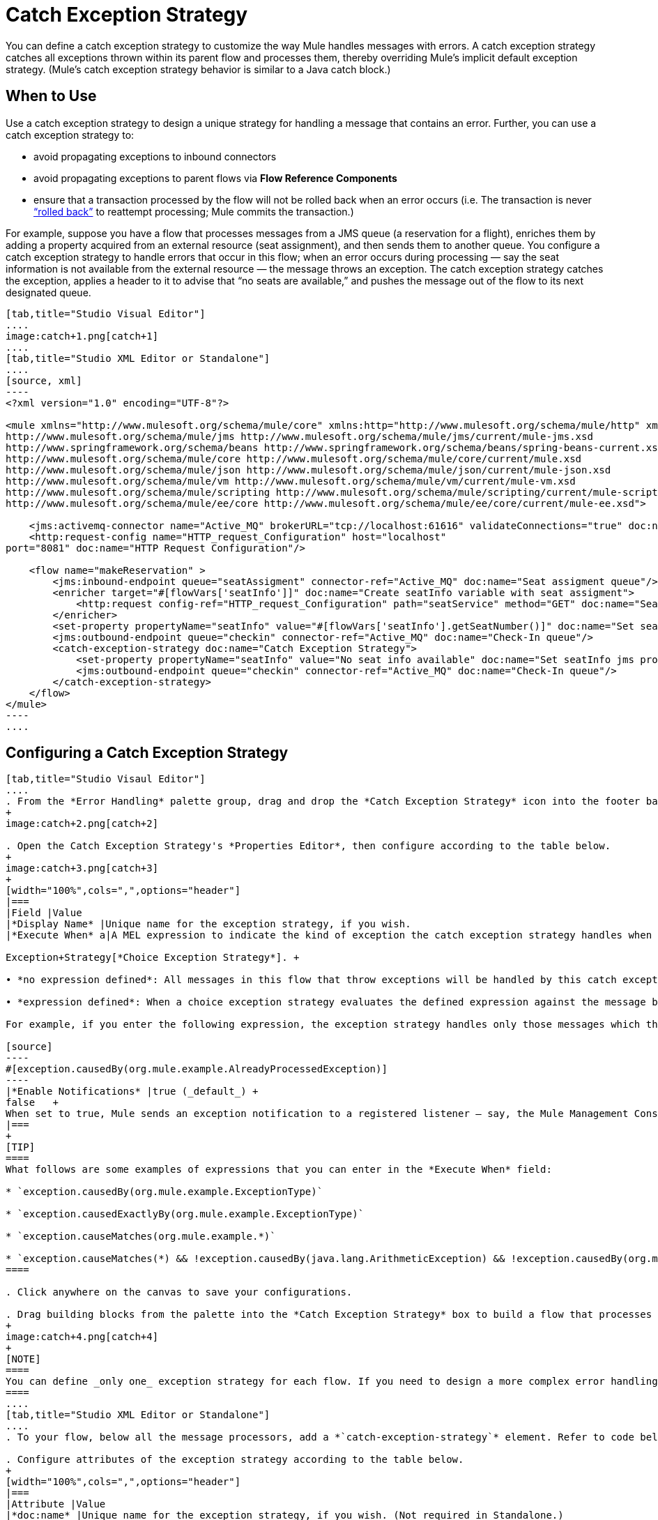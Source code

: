 = Catch Exception Strategy
:keywords: anypoint, studio, esb, exceptions, catch exception

You can define a catch exception strategy to customize the way Mule handles messages with errors. A catch exception strategy catches all exceptions thrown within its parent flow and processes them, thereby overriding Mule’s implicit default exception strategy. (Mule’s catch exception strategy behavior is similar to a Java catch block.)

== When to Use

Use a catch exception strategy to design a unique strategy for handling a message that contains an error. Further, you can use a catch exception strategy to:

* avoid propagating exceptions to inbound connectors

* avoid propagating exceptions to parent flows via *Flow Reference Components*

* ensure that a transaction processed by the flow will not be rolled back when an error occurs (i.e. The transaction is never http://en.wikipedia.org/wiki/Rollback_(data_management)[“rolled back”] to reattempt processing; Mule commits the transaction.)

For example, suppose you have a flow that processes messages from a JMS queue (a reservation for a flight), enriches them by adding a property acquired from an external resource (seat assignment), and then sends them to another queue. You configure a catch exception strategy to handle errors that occur in this flow; when an error occurs during processing — say the seat information is not available from the external resource — the message throws an exception. The catch exception strategy catches the exception, applies a header to it to advise that “no seats are available,” and pushes the message out of the flow to its next designated queue.

[tabs]
------
[tab,title="Studio Visual Editor"]
....
image:catch+1.png[catch+1]
....
[tab,title="Studio XML Editor or Standalone"]
....
[source, xml]
----
<?xml version="1.0" encoding="UTF-8"?>
 
<mule xmlns="http://www.mulesoft.org/schema/mule/core" xmlns:http="http://www.mulesoft.org/schema/mule/http" xmlns:jms="http://www.mulesoft.org/schema/mule/jms" xmlns:doc="http://www.mulesoft.org/schema/mule/documentation" xmlns:spring="http://www.springframework.org/schema/beans" xmlns:core="http://www.mulesoft.org/schema/mule/core" xmlns:json="http://www.mulesoft.org/schema/mule/json" xmlns:vm="http://www.mulesoft.org/schema/mule/vm" xmlns:scripting="http://www.mulesoft.org/schema/mule/scripting" xmlns:ee="http://www.mulesoft.org/schema/mule/ee/core" xmlns:xsi="http://www.w3.org/2001/XMLSchema-instance" version="EE-3.6.0" xsi:schemaLocation="http://www.mulesoft.org/schema/mule/http http://www.mulesoft.org/schema/mule/http/current/mule-http.xsd
http://www.mulesoft.org/schema/mule/jms http://www.mulesoft.org/schema/mule/jms/current/mule-jms.xsd
http://www.springframework.org/schema/beans http://www.springframework.org/schema/beans/spring-beans-current.xsd
http://www.mulesoft.org/schema/mule/core http://www.mulesoft.org/schema/mule/core/current/mule.xsd
http://www.mulesoft.org/schema/mule/json http://www.mulesoft.org/schema/mule/json/current/mule-json.xsd
http://www.mulesoft.org/schema/mule/vm http://www.mulesoft.org/schema/mule/vm/current/mule-vm.xsd
http://www.mulesoft.org/schema/mule/scripting http://www.mulesoft.org/schema/mule/scripting/current/mule-scripting.xsd
http://www.mulesoft.org/schema/mule/ee/core http://www.mulesoft.org/schema/mule/ee/core/current/mule-ee.xsd">
 
    <jms:activemq-connector name="Active_MQ" brokerURL="tcp://localhost:61616" validateConnections="true" doc:name="Active MQ"/>
    <http:request-config name="HTTP_request_Configuration" host="localhost"
port="8081" doc:name="HTTP Request Configuration"/>
 
    <flow name="makeReservation" >
        <jms:inbound-endpoint queue="seatAssigment" connector-ref="Active_MQ" doc:name="Seat assigment queue"/>
        <enricher target="#[flowVars['seatInfo']]" doc:name="Create seatInfo variable with seat assigment">
            <http:request config-ref="HTTP_request_Configuration" path="seatService" method="GET" doc:name="Seat assigment web service"/>
        </enricher>
        <set-property propertyName="seatInfo" value="#[flowVars['seatInfo'].getSeatNumber()]" doc:name="Set seatInfo jms property"/>
        <jms:outbound-endpoint queue="checkin" connector-ref="Active_MQ" doc:name="Check-In queue"/>
        <catch-exception-strategy doc:name="Catch Exception Strategy">
            <set-property propertyName="seatInfo" value="No seat info available" doc:name="Set seatInfo jms property"/>
            <jms:outbound-endpoint queue="checkin" connector-ref="Active_MQ" doc:name="Check-In queue"/>
        </catch-exception-strategy>
    </flow>
</mule>
----
....
------

== Configuring a Catch Exception Strategy

[tabs]
------
[tab,title="Studio Visaul Editor"]
....
. From the *Error Handling* palette group, drag and drop the *Catch Exception Strategy* icon into the footer bar of a flow.
+
image:catch+2.png[catch+2]

. Open the Catch Exception Strategy's *Properties Editor*, then configure according to the table below.
+
image:catch+3.png[catch+3]
+
[width="100%",cols=",",options="header"]
|===
|Field |Value
|*Display Name* |Unique name for the exception strategy, if you wish.
|*Execute When* a|A MEL expression to indicate the kind of exception the catch exception strategy handles when it is embedded within a link:/documentation/display/current/Choice

Exception+Strategy[*Choice Exception Strategy*]. +

• *no expression defined*: All messages in this flow that throw exceptions will be handled by this catch exception strategy. +

• *expression defined*: When a choice exception strategy evaluates the defined expression against the message being processed and returns true, Mule executes the exception strategy. +

For example, if you enter the following expression, the exception strategy handles only those messages which throw an org.mule.example.AlreadyProcessedException.

[source]
----
#[exception.causedBy(org.mule.example.AlreadyProcessedException)]
----
|*Enable Notifications* |true (_default_) +
false   +
When set to true, Mule sends an exception notification to a registered listener — say, the Mule Management Console — whenever the catch exception strategy accepts handles an exception.
|===
+
[TIP]
====
What follows are some examples of expressions that you can enter in the *Execute When* field:

* `exception.causedBy(org.mule.example.ExceptionType)`

* `exception.causedExactlyBy(org.mule.example.ExceptionType)`

* `exception.causeMatches(org.mule.example.*)`

* `exception.causeMatches(*) && !exception.causedBy(java.lang.ArithmeticException) && !exception.causedBy(org.mule.api.registry.ResolverException)`
====

. Click anywhere on the canvas to save your configurations.

. Drag building blocks from the palette into the *Catch Exception Strategy* box to build a flow that processes messages that throw exceptions in the parent flow. A catch exception strategy can contain any number of message processors.
+
image:catch+4.png[catch+4]
+
[NOTE]
====
You can define _only one_ exception strategy for each flow. If you need to design a more complex error handling strategy that involves more than one way of handling exceptions, consider using a link:/documentation/display/current/Choice+Exception+Strategy[Choice Exception Strategy].
====
....
[tab,title="Studio XML Editor or Standalone"]
....
. To your flow, below all the message processors, add a *`catch-exception-strategy`* element. Refer to code below.

. Configure attributes of the exception strategy according to the table below.
+
[width="100%",cols=",",options="header"]
|===
|Attribute |Value
|*doc:name* |Unique name for the exception strategy, if you wish. (Not required in Standalone.)
|*when* |A MEL expression to indicate the kind of exception the catch exception strategy handles when it is embedded within a link:/documentation/display/current/Choice+Exception+Strategy[*Choice Exception Strategy*]. +

• *no expression defined*: All messages in this flow that throw exceptions will be handled by this catch exception strategy. +

• *expression defined*: When a choice exception strategy evaluates the defined expression against the message being processed and returns true, Mule executes the exception strategy. +

For example, if you enter the following expression, the exception strategy handles only those messages which throw an org.mule.example.AlreadyProcessedException.
|*enableNotifications* |true or false +

When set to true, Mule sends an exception notification to a registered listener — say, the Mule Management Console — whenever the catch exception strategy accepts handles an exception.
|===
+
[TIP]
====
What follows are some examples of expressions that you can use as values of the `when` attribute:

* `exception.causedBy(org.mule.example.ExceptionType)`

* `exception.causedExactlyBy(org.mule.example.ExceptionType)`

* `exception.causeMatches(org.mule.example.*)`

* `exception.causeMatches(*) && !exception.causedBy(java.lang.ArithmeticException) && !exception.causedBy(org.mule.api.registry.ResolverException)`
====
+
[source, xml]
----
<jms:activemq-connector name="Active_MQ" brokerURL="tcp://localhost:61616" validateConnections="true" doc:name="Active MQ"/>
    <http:request-config name="HTTP_request_Configuration" host="localhost"
port="8081" doc:name="HTTP Request Configuration"/>
 
<flow name="makeReservation" doc:name="makeReservation">
    <jms:inbound-endpoint queue="seatAssigment" connector-ref="Active_MQ" doc:name="Seat assigment queue"/>
        <enricher target="#[flowVars['seatInfo']]" doc:name="Create seatInfo variable with seat assigment">
            <http:request config-ref="HTTP_request_Configuration" path="seatService" method="GET" doc:name="Seat assigment web service"/>
        </enricher>
    <set-property propertyName="seatInfo" value="#[flowVars['seatInfo'].getSeatNumber()]" doc:name="Set seatInfo jms property"/>
    <jms:outbound-endpoint queue="checkin" connector-ref="Active_MQ" doc:name="Check-In queue"/>
 
    <catch-exception-strategy doc:name="Catch Exception Strategy" enableNotifications="true" />
</flow> 
----

*_View the Namespace_*

[source, xml]
----
<mule xmlns="http://www.mulesoft.org/schema/mule/core" xmlns:http="http://www.mulesoft.org/schema/mule/http" xmlns:jms="http://www.mulesoft.org/schema/mule/jms" xmlns:doc="http://www.mulesoft.org/schema/mule/documentation" xmlns:spring="http://www.springframework.org/schema/beans" xmlns:core="http://www.mulesoft.org/schema/mule/core" xmlns:json="http://www.mulesoft.org/schema/mule/json" xmlns:vm="http://www.mulesoft.org/schema/mule/vm" xmlns:scripting="http://www.mulesoft.org/schema/mule/scripting" xmlns:ee="http://www.mulesoft.org/schema/mule/ee/core" xmlns:xsi="http://www.w3.org/2001/XMLSchema-instance" version="EE-3.4.0" xsi:schemaLocation="http://www.mulesoft.org/schema/mule/http http://www.mulesoft.org/schema/mule/http/current/mule-http.xsd
 
http://www.mulesoft.org/schema/mule/jms http://www.mulesoft.org/schema/mule/jms/current/mule-jms.xsd
 
http://www.springframework.org/schema/beans http://www.springframework.org/schema/beans/spring-beans-current.xsd
 
http://www.mulesoft.org/schema/mule/core http://www.mulesoft.org/schema/mule/core/current/mule.xsd
 
http://www.mulesoft.org/schema/mule/json http://www.mulesoft.org/schema/mule/json/current/mule-json.xsd
 
http://www.mulesoft.org/schema/mule/vm http://www.mulesoft.org/schema/mule/vm/current/mule-vm.xsd
 
http://www.mulesoft.org/schema/mule/scripting http://www.mulesoft.org/schema/mule/scripting/current/mule-scripting.xsd
 
http://www.mulesoft.org/schema/mule/ee/core http://www.mulesoft.org/schema/mule/ee/core/current/mule-ee.xsd">
----

[start=3]
. Add message processors as child elements of the `catch-exception-strategy` to build a flow that processes messages that throw exceptions in the parent flow. A catch exception strategy can contain any number of message processors. Refer to sample code below in which a `set-property` and `jms:outbound-endbpoint` process exceptions.
+
[source, xml]
----
<flow name="makeReservation" doc:name="makeReservation">
...
    <catch-exception-strategy doc:name="Catch Exception Strategy">
        <set-property propertyName="seatInfo" value="No seat info available" doc:name="Set seatInfo jms property"/>
        <jms:outbound-endpoint queue="checkin" connector-ref="Active_MQ" doc:name="Check-In queue"/>
    </catch-exception-strategy>
</flow> 
----
+
[NOTE]
You can define _only one_ exception strategy for each flow. If you need to design a more complex error handling strategy that involves more than one way of handling exceptions, consider using a link:/documentation/display/current/Choice+Exception+Strategy[Choice Exception Strategy].
....
------

== Creating a Global Catch Exception Strategy

You can create one or more link:/documentation/display/current/Error+Handling#ErrorHandling-GlobalExceptionStrategies[global exception strategies] to reuse in flows throughout your entire Mule application. First, create a global catch exception strategy, then add a link:/documentation/display/current/Reference+Exception+Strategy[*Reference Exception Strategy*] to a flow to apply the error handling behavior of your new global catch exception strategy.

[tabs]
------
[tab,title="Studio Visual Editor"]
....

. In the Global Elements tab in Studio, create a *Global Catch Exception Strategy* (below, left), configure it according to the table below (refer to image below, right), then click *OK* to save.  +
+
image:catch_global_both.png[catch_global_both]
+
[width="100%",cols="50%,50%",options="header",]
|===
|Field |Value
|*Display Name* |Unique name for the exception strategy, if you wish.
|*Execute When* a|A MEL expression to indicate the kind of exception the catch exception strategy handles when it is embedded within a link:/documentation/display/current/Choice+Exception+Strategy[*Choice Exception Strategy*]. +

• *no expression defined*: All messages in this flow that throw exceptions will be handled by this catch exception strategy. +

• *expression defined*: When a choice exception strategy evaluates the defined expression against the message being processed and returns true, Mule executes the exception strategy. +

For example, if you enter the following expression, the exception strategy handles only those messages which throw an org.mule.example.AlreadyProcessedException.

[source]
----
#[exception.causedBy(org.mule.example.AlreadyProcessedException)]
----

|*Enable Notifications* |true (_default_) +
false +
When set to true, Mule sends an exception notification to a registered listener — say, the Mule Management Console — whenever the catch exception strategy accepts handles an exception.
|===

. Click on the *Message Flow* tab below the canvas. On the Message Flow canvas, note that your newly created global catch exception strategy box appears _outside_ all other flows in the application. Because it is global, your new catch exception strategy exists independently of any Mule flow.
+
image:catch+global.png[catch+global]

. Drag building blocks from the palette into the global catch exception strategy box to build a flow that processes messages that throw exceptions. A global catch exception strategy can contain any number of message processors.
....
[tab,title="Studio XML Editor or Standalone"]
....
. Above all the flows in your application, create a *`c`***`atch-exception-strategy`** element. 

. To this global `catch-exception-strategy` element, add the attributes according to the table below. Refer to code sample below.
+
[cols=",",options="header",]
|===
|Attribute |Value
|*name* |Unique name for the exception strategy, if you wish.
|*when* |A MEL expression to indicate the kind of exception the catch exception strategy handles when it is embedded within a link:/documentation/display/current/Choice+Exception+Strategy[*Choice Exception Strategy*]. +

• *no expression defined*: All messages in this flow that throw exceptions will be handled by this catch exception strategy. +

• *expression defined*: When a choice exception strategy evaluates the defined expression against the message being processed and returns true, Mule executes the exception strategy. +

For example, if you enter the following expression, the exception strategy handles only those messages which throw an org.mule.example.AlreadyProcessedException.

|*enableNotifications* |true or false +
When set to true, Mule sends an exception notification to a registered listener — say, the Mule Management Console — whenever the catch exception strategy accepts handles an exception.
|===
+
[source, xml]
----
<http:listener-config name="HTTP_Listener_Configuration" host="localhost" port="8081"/>
<catch-exception-strategy name="Catch_Exception_Strategy"/>
 
<flow name="Creation1Flow1" doc:name="Creation1Flow1">
    <http:listener config-ref="HTTP_Listener_Configuration" path="/" doc:name="HTTP Connector"/>
    <cxf:jaxws-service doc:name="SOAP"/>
...
</flow>
----

*_View the Namespace_*

[source, xml]
----
<mule xmlns:http="http://www.mulesoft.org/schema/mule/http" xmlns:cxf="http://www.mulesoft.org/schema/mule/cxf" xmlns="http://www.mulesoft.org/schema/mule/core" xmlns:doc="http://www.mulesoft.org/schema/mule/documentation" xmlns:spring="http://www.springframework.org/schema/beans" version="EE-3.4.0" xmlns:xsi="http://www.w3.org/2001/XMLSchema-instance" xsi:schemaLocation="http://www.springframework.org/schema/beans http://www.springframework.org/schema/beans/spring-beans-current.xsd
 
http://www.mulesoft.org/schema/mule/core http://www.mulesoft.org/schema/mule/core/current/mule.xsd
 
http://www.mulesoft.org/schema/mule/http http://www.mulesoft.org/schema/mule/http/current/mule-http.xsd
 
http://www.mulesoft.org/schema/mule/cxf http://www.mulesoft.org/schema/mule/cxf/current/mule-cxf.xsd">
----

[start=3]
. Add message processors as child elements of the `catch-exception-strategy` to build a flow that processes messages that throw exceptions in the parent flow. A catch exception strategy can contain any number of message processors. Refer to sample code below in which a simple `logger` processes exceptions.
+
[source, xml]
----
<catch-exception-strategy name="Catch_Exception_Strategy">
   <logger message="#[payload]" level="INFO" doc:name="Logger"/>
</catch-exception-strategy>
 
<http:listener-config name="HTTP_Listener_Configuration" host="localhost" port="8081"/>
<catch-exception-strategy name="Catch_Exception_Strategy"/>
 
<flow name="Creation1Flow1" doc:name="Creation1Flow1">
    <http:listener config-ref="HTTP_Listener_Configuration" path="/" doc:name="HTTP Connector"/>
    <cxf:jaxws-service doc:name="SOAP"/>
...
</flow>
----
....
------

== Applying a Global Catch Exception Strategy to a Flow

Use a link:/documentation/display/current/Reference+Exception+Strategy[reference exception strategy] to instruct a flow to employ the error handling behavior defined by your global catch exception strategy. In other words, you must ask your flow to refer to the global catch exception strategy for instructions on how to handle errors.

[tabs]
------
[tab,title="Studio Visual Editor"]
....
. From the *Error Handling* palette group, drag and drop the *Reference Exception Strategy* icon into the footer bar of a flow.
+
image:reference+exception+1.png[reference+exception+1]

. Open the Reference Exception Strategy's Properties Editor, use the drop-down to reference the global catch exception strategy (below); click anywhere on the canvas to save.
+
image:reference+exception+2.png[reference+exception+2]
+
[TIP]
====
You can append a Reference Exception Strategy to any number of flows in your Mule application and instruct them to refer to any of the global catch, rollback or choice exception strategies you have created. You can direct any number of reference exception strategies to refer to the same global exception strategy.
====
....
[tab,title="Studio XML Editor or Standalone"]
....
. To your flow, below all the message processors, add an **`exception-strategy`** element.

. To the `exception-strategy` element, add attributes according to the table below. Refer to code below.
+
[source, xml]
----
<catch-exception-strategy name="Catch_Exception_Strategy">
    <logger message="#[payload]" level="INFO" doc:name="Logger"/>
</catch-exception-strategy>
 
<http:listener-config name="HTTP_Listener_Configuration" host="localhost" port="8081"/>
 
<flow name="Creation1Flow1" doc:name="Creation1Flow1">
    <http:listener config-ref="HTTP_Listener_Configuration" path="/" doc:name="HTTP Connector"/>
    <cxf:jaxws-service doc:name="SOAP"/>
...
    <exception-strategy ref="Catch_Exception_Strategy" doc:name="Reference Exception Strategy"/>
    </flow> 
----
+
[cols=",",options="header",]
|===
|Attribute |Value
|*ref* |Name of the global `catch-exception-strategy` in your project.
|*doc:name* |Unique name for the exception strategy, if you wish. (Not required in Standalone.)
|===
+
[TIP]
You can append a Reference Exception Strategy to any number of flows in your Mule application and instruct them to refer to any of the global catch, rollback or choice exception strategies you have created. You can direct any number of reference exception strategies to refer to the same global exception strategy.
....
------

== See Also

* Learn how to configure link:/documentation/display/current/Rollback+Exception+Strategy[rollback exception strategies].

* Learn how to configure link:/documentation/display/current/Choice+Exception+Strategy[choice exception strategies].
